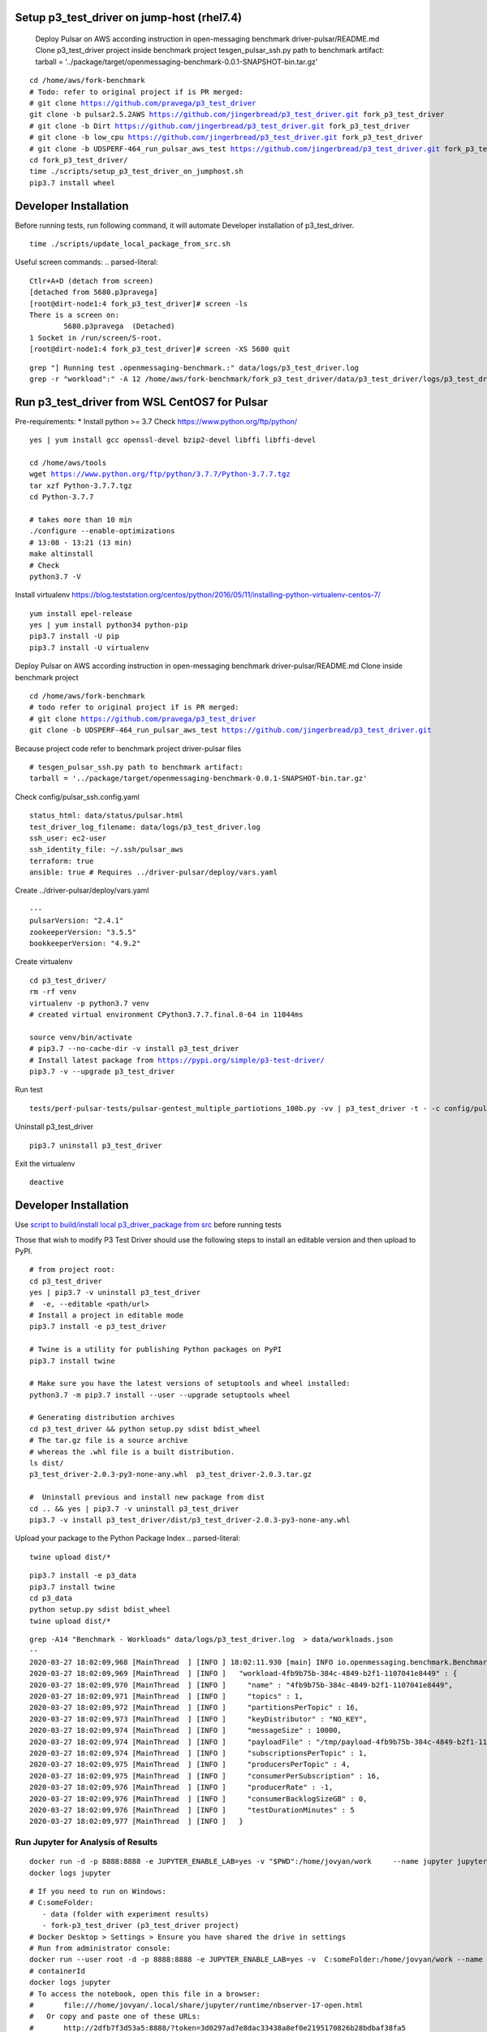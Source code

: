 ***********************************************
Setup p3_test_driver on jump-host (rhel7.4)
***********************************************
 Deploy Pulsar on AWS according instruction in open-messaging benchmark driver-pulsar/README.md
 Clone p3_test_driver project inside benchmark project
 tesgen_pulsar_ssh.py path to benchmark artifact:
 tarball = '../package/target/openmessaging-benchmark-0.0.1-SNAPSHOT-bin.tar.gz'

.. parsed-literal::
    cd /home/aws/fork-benchmark
    # Todo: refer to original project if is PR merged:
    # git clone https://github.com/pravega/p3_test_driver
    git clone -b pulsar2.5.2AWS https://github.com/jingerbread/p3_test_driver.git fork_p3_test_driver
    # git clone -b Dirt https://github.com/jingerbread/p3_test_driver.git fork_p3_test_driver
    # git clone -b low_cpu https://github.com/jingerbread/p3_test_driver.git fork_p3_test_driver
    # git clone -b UDSPERF-464_run_pulsar_aws_test https://github.com/jingerbread/p3_test_driver.git fork_p3_test_driver
    cd fork_p3_test_driver/
    time ./scripts/setup_p3_test_driver_on_jumphost.sh
    pip3.7 install wheel

********************************************
Developer Installation
********************************************
Before running tests, run following command,
it will automate Developer installation of p3_test_driver.

.. parsed-literal::
   time ./scripts/update_local_package_from_src.sh

Useful screen commands:
.. parsed-literal::
    Ctlr+A+D (detach from screen)
    [detached from 5680.p3pravega]
    [root@dirt-node1:4 fork_p3_test_driver]# screen -ls
    There is a screen on:
            5680.p3pravega  (Detached)
    1 Socket in /run/screen/S-root.
    [root@dirt-node1:4 fork_p3_test_driver]# screen -XS 5680 quit

.. parsed-literal::
    grep "\] Running test .openmessaging-benchmark.\:" data/logs/p3_test_driver.log
    grep -r "workload\"\:" -A 12 /home/aws/fork-benchmark/fork_p3_test_driver/data/p3_test_driver/logs/p3_test_driver.log

***********************************************
Run p3_test_driver from WSL CentOS7 for Pulsar
***********************************************
Pre-requirements:
* Install python >= 3.7
Check https://www.python.org/ftp/python/

.. parsed-literal::
    yes | yum install gcc openssl-devel bzip2-devel libffi libffi-devel

    cd /home/aws/tools
    wget https://www.python.org/ftp/python/3.7.7/Python-3.7.7.tgz
    tar xzf Python-3.7.7.tgz
    cd Python-3.7.7

    # takes more than 10 min
    ./configure --enable-optimizations
    # 13:08 - 13:21 (13 min)
    make altinstall
    # Check
    python3.7 -V

Install virtualenv
https://blog.teststation.org/centos/python/2016/05/11/installing-python-virtualenv-centos-7/

.. parsed-literal::
    yum install epel-release
    yes | yum install python34 python-pip
    pip3.7 install -U pip
    pip3.7 install -U virtualenv

Deploy Pulsar on AWS according instruction in open-messaging benchmark driver-pulsar/README.md
Clone inside benchmark project

.. parsed-literal::
    cd /home/aws/fork-benchmark
    # todo refer to original project if is PR merged:
    # git clone https://github.com/pravega/p3_test_driver
    git clone -b UDSPERF-464_run_pulsar_aws_test https://github.com/jingerbread/p3_test_driver.git

Because project code refer to benchmark project driver-pulsar files

.. parsed-literal::
    # tesgen_pulsar_ssh.py path to benchmark artifact:
    tarball = '../package/target/openmessaging-benchmark-0.0.1-SNAPSHOT-bin.tar.gz'

Check config/pulsar_ssh.config.yaml

.. parsed-literal::
    status_html: data/status/pulsar.html
    test_driver_log_filename: data/logs/p3_test_driver.log
    ssh_user: ec2-user
    ssh_identity_file: ~/.ssh/pulsar_aws
    terraform: true
    ansible: true # Requires ../driver-pulsar/deploy/vars.yaml

Create ../driver-pulsar/deploy/vars.yaml

.. parsed-literal::
    ---
    pulsarVersion: "2.4.1"
    zookeeperVersion: "3.5.5"
    bookkeeperVersion: "4.9.2"

Create virtualenv

.. parsed-literal::
    cd p3_test_driver/
    rm -rf venv
    virtualenv -p python3.7 venv
    # created virtual environment CPython3.7.7.final.0-64 in 11044ms

    source venv/bin/activate
    # pip3.7 --no-cache-dir -v install p3_test_driver
    # Install latest package from https://pypi.org/simple/p3-test-driver/
    pip3.7 -v --upgrade p3_test_driver

Run test

.. parsed-literal::
     tests/perf-pulsar-tests/pulsar-gentest_multiple_partiotions_100b.py -vv | p3_test_driver -t - -c config/pulsar_ssh.config.yaml

Uninstall p3_test_driver

.. parsed-literal::
    pip3.7 uninstall p3_test_driver

Exit the virtualenv

.. parsed-literal::
     deactive

**********************
Developer Installation
**********************

Use `script to build/install local p3_driver_package from src <https://github.com/jingerbread/p3_test_driver/blob/UDSPERF-464_run_pulsar_aws_test/scripts/update_local_package_from_src.sh>`__ before running tests

Those that wish to modify P3 Test Driver should use the following steps to install
an editable version and then upload to PyPI.

.. parsed-literal::
    # from project root:
    cd p3_test_driver
    yes | pip3.7 -v uninstall p3_test_driver
    #  -e, --editable <path/url>
    # Install a project in editable mode
    pip3.7 install -e p3_test_driver

    # Twine is a utility for publishing Python packages on PyPI
    pip3.7 install twine

    # Make sure you have the latest versions of setuptools and wheel installed:
    python3.7 -m pip3.7 install --user --upgrade setuptools wheel

    # Generating distribution archives
    cd p3_test_driver && python setup.py sdist bdist_wheel
    # The tar.gz file is a source archive
    # whereas the .whl file is a built distribution.
    ls dist/
    p3_test_driver-2.0.3-py3-none-any.whl  p3_test_driver-2.0.3.tar.gz

    #  Uninstall previous and install new package from dist
    cd .. && yes | pip3.7 -v uninstall p3_test_driver
    pip3.7 -v install p3_test_driver/dist/p3_test_driver-2.0.3-py3-none-any.whl

Upload your package to the Python Package Index
.. parsed-literal::
    twine upload dist/*

.. parsed-literal::
    pip3.7 install -e p3_data
    pip3.7 install twine
    cd p3_data
    python setup.py sdist bdist_wheel
    twine upload dist/*

.. parsed-literal::
    grep -A14 "Benchmark - Workloads" data/logs/p3_test_driver.log  > data/workloads.json
    --
    2020-03-27 18:02:09,968 [MainThread  ] [INFO ] 18:02:11.930 [main] INFO io.openmessaging.benchmark.Benchmark - Workloads: {
    2020-03-27 18:02:09,969 [MainThread  ] [INFO ]   "workload-4fb9b75b-384c-4849-b2f1-1107041e8449" : {
    2020-03-27 18:02:09,970 [MainThread  ] [INFO ]     "name" : "4fb9b75b-384c-4849-b2f1-1107041e8449",
    2020-03-27 18:02:09,971 [MainThread  ] [INFO ]     "topics" : 1,
    2020-03-27 18:02:09,972 [MainThread  ] [INFO ]     "partitionsPerTopic" : 16,
    2020-03-27 18:02:09,973 [MainThread  ] [INFO ]     "keyDistributor" : "NO_KEY",
    2020-03-27 18:02:09,974 [MainThread  ] [INFO ]     "messageSize" : 10000,
    2020-03-27 18:02:09,974 [MainThread  ] [INFO ]     "payloadFile" : "/tmp/payload-4fb9b75b-384c-4849-b2f1-1107041e8449.data",
    2020-03-27 18:02:09,974 [MainThread  ] [INFO ]     "subscriptionsPerTopic" : 1,
    2020-03-27 18:02:09,975 [MainThread  ] [INFO ]     "producersPerTopic" : 4,
    2020-03-27 18:02:09,975 [MainThread  ] [INFO ]     "consumerPerSubscription" : 16,
    2020-03-27 18:02:09,976 [MainThread  ] [INFO ]     "producerRate" : -1,
    2020-03-27 18:02:09,976 [MainThread  ] [INFO ]     "consumerBacklogSizeGB" : 0,
    2020-03-27 18:02:09,976 [MainThread  ] [INFO ]     "testDurationMinutes" : 5
    2020-03-27 18:02:09,977 [MainThread  ] [INFO ]   }


Run Jupyter for Analysis of Results
-----------------------------------

.. parsed-literal::
    docker run -d -p 8888:8888 -e JUPYTER_ENABLE_LAB=yes -v "$PWD":/home/jovyan/work \
        --name jupyter jupyter/scipy-notebook:1386e2046833
    docker logs jupyter

.. parsed-literal::
 # If you need to run on Windows:
 # C:\someFolder:
    - data (folder with experiment results)
    - fork-p3_test_driver (p3_test_driver project)
 # Docker Desktop > Settings > Ensure you have shared the drive in settings
 # Run from administrator console:
 docker run --user root -d -p 8888:8888 -e JUPYTER_ENABLE_LAB=yes -v  C:\someFolder:/home/jovyan/work --name jupyter jupyter/scipy-notebook:1386e2046833
 # containerId
 docker logs jupyter
 # To access the notebook, open this file in a browser:
 #       file:///home/jovyan/.local/share/jupyter/runtime/nbserver-17-open.html
 #   Or copy and paste one of these URLs:
 #       http://2dfb7f3d53a5:8888/?token=3d0297ad7e8dac33438a8ef0e2195170826b28bdbaf38fa5
 #   or http://127.0.0.1:8888/?token=3d0297ad7e8dac33438a8ef0e2195170826b28bdbaf38fa5

Open Notebook results-analyzer/results-analyzer-pravega.ipynb and run all cells.

 Before running new jupyter container stop and remove previous:
.. parsed-literal::
 docker ps
 docker stop containerId
 docker rm containerId
